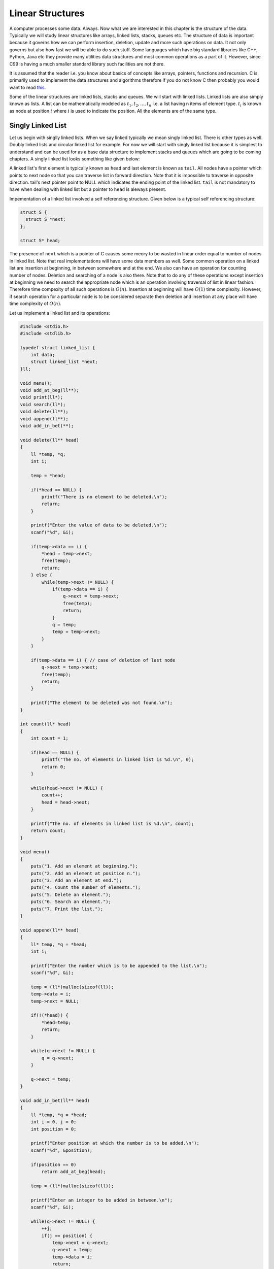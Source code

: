Linear Structures
*****************
A computer processes some data. Always. Now what we are interested in this
chapter is the structure of the data. Typically we will study linear structures
like arrays, linked lists, stacks, queues etc. The structure of data is
important because it governs how we can perform insertion, deletion, update and
more such operations on data. It not only governs but also how fast we will be
able to do such stuff. Some languages which have big standard libraries like
C++, Python, Java etc they provide many utilities data structures and most
common operations as a part of it. However, since C99 is having a much smaller
standard library such facilities are not there.

It is assumed that the reader i.e. you know about basics of concepts like
arrays, pointers, functions and recursion. C is primarily used to implement the
data structures and algorithms therefore if you do not know C then probably you
would want to read `this </books/c>`_.

Some of the linear structures are linked lists, stacks and queues. We will
start with linked lists. Linked lists are also simply known as lists. A list
can be mathematically modeled as :math:`t_1, t_2, ..., t_n` i.e. a list having
n items of element type. :math:`t_i` is known as node at position :math:`i`
where :math:`i` is used to indicate the position. All the elements are of the
same type.

Singly Linked List
==================
Let us begin with singlly linked lists. When we say linked typically we mean
singly linked list. There is other types as well. Doubly linked lists and
circular linked list for example. For now we will start with singly linked
list because it is simplest to understand and can be used for as a base data
structure to implement stacks and queues which are going to be coming
chapters. A singly linked list looks something like given below:

.. tikz:: An example linked list.
   :libs: calc

   \node at (0, 0) [rectangle, draw] (A1) {10};
   \node at (2, 0) [rectangle, draw] (A2) {20};
   \node at (4, 0) [rectangle, draw] (A3) {30};
   \node at (6, 0) [rectangle, draw] (A4) {40};

   \draw[<-, >=stealth] (A1.west) -- ++(-.5, 0);
   \draw[->, >=stealth] (A1.east) -- (A2.west);
   \draw[->, >=stealth] (A2.east) -- (A3.west);
   \draw[->, >=stealth] (A3.east) -- (A4.west);
   \draw[->, >=stealth] (A4.east) -- ++(.7, 0);

   \draw (A1.west)+(-1,0) node {head};
   \draw (A2.west)+(-.7,.2) node {next};
   \draw (A3.west)+(-.7,.2) node {next};
   \draw (A4.west)+(-.7,.2) node {next};
   \draw (A4.east)+(.5,.2) node {next};
   \draw (A4.east)+(1.5,0) node {NULL};

A linked list's first element is typically known as ``head`` and last element is
known as ``tail``. All nodes have a pointer which points to next node so that
you can traverse list in forward direction. Note that it is impossible
to traverse in opposite direction. tail's next pointer point to NULL which
indicates the ending point of the linked list. ``tail`` is not mandatory to
have when dealing with linked list but a pointer to ``head`` is aleways present.

Impementation of a linked list involved a self referencing structure. Given
below is a typical self referencing structure:

.. code-block:: c

  struct S {
    struct S *next;
  };

  struct S* head;

The presence of ``next`` which is a pointer of C causes some meory to be wasted
in linear order equal to number of nodes in linked list.
Note that real implementations will have some data members as well. Some common
operation on a linked list are insertion at beginning, in between somewhere
and at the end. We also can have an operation for counting number of nodes.
Deletion and searching of a node is also there. Note that to do any of these
operations except insertion at beginning we need to search the appropriate node
which is an operation involving traversal of list in linear fashion. Therefore
time compexity of all such operations is :math:`O(n)`. Insertion at beginning
will have :math:`O(1)` time complexity. However, if search operation for a
particular node is to be considered separate then deletion and insertion at
any place will have time complexity of :math:`O(n)`.

Let us implement a linked list and its operations:

.. code-block:: c

   #include <stdio.h>
   #include <stdlib.h>

   typedef struct linked_list {
       int data;
       struct linked_list *next;
   }ll;

   void menu();
   void add_at_beg(ll**);
   void print(ll*);
   void search(ll*);
   void delete(ll**);
   void append(ll**);
   void add_in_bet(**);
   
   void delete(ll** head)
   {
       ll *temp, *q;
       int i;

       temp = *head;

       if(*head == NULL) {
           printf("There is no element to be deleted.\n");
           return;
       }

       printf("Enter the value of data to be deleted.\n");
       scanf("%d", &i);

       if(temp->data == i) {
           *head = temp->next;
           free(temp);
           return;
       } else {
           while(temp->next != NULL) {
               if(temp->data == i) {
                   q->next = temp->next;
                   free(temp);
                   return;
               }
               q = temp;
               temp = temp->next;
           }
       }

       if(temp->data == i) { // case of deletion of last node
           q->next = temp->next;
	   free(temp);
           return;
       }

       printf("The element to be deleted was not found.\n");
   }

   int count(ll* head)
   {
       int count = 1;

       if(head == NULL) {
           printf("The no. of elements in linked list is %d.\n", 0);
           return 0;
       }

       while(head->next != NULL) {
           count++;
           head = head->next;
       }

       printf("The no. of elements in linked list is %d.\n", count);
       return count;
   }

   void menu()
   {
       puts("1. Add an element at beginning.");
       puts("2. Add an element at position n.");
       puts("3. Add an element at end.");
       puts("4. Count the number of elements.");
       puts("5. Delete an element.");
       puts("6. Search an element.");
       puts("7. Print the list.");
   }

   void append(ll** head)
   {
       ll* temp, *q = *head;
       int i;

       printf("Enter the number which is to be appended to the list.\n");
       scanf("%d", &i);

       temp = (ll*)malloc(sizeof(ll));
       temp->data = i;
       temp->next = NULL;

       if(!(*head)) {
           *head=temp;
           return;
       }
	  
       while(q->next != NULL) {
           q = q->next;
       }

       q->next = temp;
   }

   void add_in_bet(ll** head)
   {
       ll *temp, *q = *head;
       int i = 0, j = 0;
       int position = 0;

       printf("Enter position at which the number is to be added.\n");
       scanf("%d", &position);

       if(position == 0)
           return add_at_beg(head);

       temp = (ll*)malloc(sizeof(ll));

       printf("Enter an integer to be added in between.\n");
       scanf("%d", &i);

       while(q->next != NULL) {
           ++j;
           if(j == position) {
               temp->next = q->next;
               q->next = temp;
               temp->data = i;
               return;
           }
           q = q->next;
       }
       ++j;
       // This is the case when q->next is NULL so it is an append
       // operation
       if(j == position) {
           append(head);
       }
       free(temp); // no insertion happened so we need to free temp
		   // i.e. j was out of possible positions
   }

   void add_at_beg(ll** head)
   {
       ll *temp;
       int i;

       temp = (ll*)malloc(sizeof(ll));

       printf("Enter an integer to be added at beginning\n");
       scanf("%d", &i);

       temp->next = *head;
       *head = temp;
       (*head)->data = i;
   }

   void print(ll* head)
   {
       printf("Head-->");
       while(head != NULL) {
           printf("%d--->", head->data);
           head = head->next;
       }

       printf("NULL\n");
   }

   void search(ll* head)
   {
       int i=0, position=1;

       printf("Enter the number to be searched.");
       scanf("%d", &i);

       while(head != NULL) {
           if(head->data == i) {
	       printf("%d is found at %dth position.\n", i, position - 1);
	       return;
           }

           head = head->next;
           position++;
       }
       printf("%d was not found in linked list.\n", i);
   }

   int main()
   {
       ll* head = NULL;
       int option = 0;

       menu();
       printf("Enter 1 to 7 to choose an action. Any other number to quit.\n");
       scanf("%d", &option);
       getchar(); // to remove \n

       while(option  >= 1 && option <= 7) {
           switch(option) {
               case 1:
                   add_at_beg(&head);
                   break;
               case 2:
                   add_in_bet(&head);
                   break;
               case 3:
                   append(&head);
                   break;
               case 4:
                   count(head);
                   break;
               case 5:
                   delete(&head);
                   break;
               case 6:
                   search(head);
                   break;
               case 7:
                   print(head);
                   break;
               default:
                   break;
           }
           menu();
           printf("Enter 1 to 7 to choose an action. Any other number to quit.\n");
           fflush(stdin);
           scanf("%d", &option);
           getchar(); // to remove \n
       }

       return 0;
   }


Now I will explain these function one by one using images. First we discuss
``add_at_begin``. Note that we can wrap all insertion functions by calling single
insert function of the type ``insert(ll* head, int item, size_t position)``.
Please note that I have used ``size_t`` for position
because I want the list to be able to have as many members as malloc allows.
If we use something like ``int`` which is nothing but ``signed int`` then we would
be restricted to 2 \* 1024 \* 1024 \* 1024 or 2147483648 members. Note that
``size_t`` is nothing but ``unsigned long`` which is 4 bytes on 32-bit systems and 
8 bytes
on 64-bit systems.

Insertion at the Beginning
--------------------------
Insertion at beginning is simple. We create a new node. Then we make its ``next``
pointer to point to current head and then use current head pointer to point to
this new node. The entire operation is shown graphically below:

.. tikz::

   \node at(0, 0) [rectangle, draw] (A) {G};
   \draw[->, >=stealth] (A.east) -- ++(1, 0);
   \draw (A.east)+(.5, .2) node (B) {next};
   \draw (A.north)+(0, 1) node (C) {temp};
   \draw[->, >=stealth] (C.south) -- (A.north);
   \draw (A.west)+(-4,0) node(D) {*head};
   \draw[->, >=stealth] (D.east) -- ++(1, 0);
   \draw (D.east)+(1.8, 0) node (E) {$NULL$};

   \node [label={[align=center, yshift=-2.5cm]Initially $*head$ is $NULL$. We allocate a
   $temp$ node.\\$temp->data$ contains garbage and $temp->next$ points to
   unknown location.\\Let us say we want to insert 10.}] (F) {};

.. tikz::

   \node at(0, 0) [rectangle, draw] (A) {G};
   \draw[->, >=stealth] (A.east) -- ++(1, 0);
   \draw (A.east)+(.5, .2) node (B) {next};
   \draw (A.north)+(0, 1) node (C) {temp};
   \draw[->, >=stealth] (C.south) -- (A.north);
   \draw (A.west)+(-4,0) node(D) {*head};
   \draw[->, >=stealth] (D.east) -- ++(1, 0);
   \draw (D.east)+(1.8, 0) node (E) {$NULL$};
   \draw (A.east)+(1.8, 0) node {$NULL$};

   \node [label={[align=center, yshift=-1.5cm]$temp->next$ is assigned $*head$
   pointer which is $NULL$.}] (F) {};

.. tikz::

   \node at(0, 0) [rectangle, draw] (A) {10};
   \draw[->, >=stealth] (A.east) -- ++(1, 0);
   \draw (A.east)+(.5, .2) node (B) {next};
   \draw (A.north)+(0, 1) node (C) {temp};
   \draw[->, >=stealth] (C.south) -- (A.north);
   \draw[<-, >=stealth] (A.west) -- ++(-1, 0);
   \draw (A.west)+(-1.6, 0) node (E) {*head};
   \draw (A.east)+(1.8, 0) node {$NULL$};

   \node [label={[align=center, yshift=-1.5cm]$*head$ is assigned $temp$ and 10
   is copied.}] (F) {};

.. tikz::

   \node at(-2, 0) [rectangle, draw] (A) {G};
   \draw[->, >=stealth] (A.east) -- ++(1, 0);
   \draw (A.east)+(.5, .2) node (B) {next};
   \draw (A.north)+(0, 1) node (C) {temp};
   \draw[->, >=stealth] (C.south) -- (A.north);

   \node at(3, 0) [rectangle, draw] (D) {10};
   \draw[<-, >=stealth] (D.west) -- ++(-1,0);
   \draw (D.west)+(-1.6, 0) node (E) {*head};
   \draw (D.east)+(1.8, 0) node {$NULL$};
   \draw[->, >=stealth] (D.east) -- ++(1,0);

   \node [label={[align=center, yshift=-1.5cm] To insert another node 20 before
   10 we allocate $temp$.}] (F) {};

.. tikz::
   :libs: calc

   \node at(-2, 0) [rectangle, draw] (A) {G};
   \draw (A.east)+(.5, .2) node (B) {next};
   \draw (A.north)+(0, 1) node (C) {temp};
   \draw[->, >=stealth] (C.south) -- (A.north);

   \node at ($(A.east)+(1.5, 0)$) [rectangle, draw] (D) {10};
   \draw[->, >=stealth] (A.east) -- (D.west);
   \draw (D.north)+(0, 1) node (E) {*head};
   \draw[->, >=stealth] (E.south) -- (D.north);

   \draw (D.east)+(1.8, 0) node {$NULL$};
   \draw[->, >=stealth] (D.east) -- ++(1,0);

   \node [label={[align=center, yshift=-1.5cm]$temp->next$ is assigned
   $*head.$}] (F) {};

.. tikz:: Insertion at beginning of a singly linked list.
   :libs: calc

   \node at(-2, 0) [rectangle, draw] (A) {20};
   \draw (A.east)+(.5, .2) node (B) {next};
   \draw (A.north)+(0, 1) node (C) {temp};
   \draw[->, >=stealth] (C.south) -- (A.north);

   \node at ($(A.east)+(1.5, 0)$) [rectangle, draw] (D) {10};
   \draw[->, >=stealth] (A.east) -- (D.west);
   \node at ($(A.west)+(-1.5, 0)$) (E) {*head};
   \draw[->, >=stealth] (E.east) -- (A.west);
   
   \draw (D.east)+(1.8, 0) node {$NULL$};
   \draw[->, >=stealth] (D.east) -- ++(1,0);

   \node [label={[align=center, yshift=-1.5cm]$*head$ is assigned $temp$ and
   data 20 is copied.}] (F) {};



Insertion at Some Position
--------------------------
If position is 0 then call insertion at beginning. Note that in the code it is
assumed that position will be less than size of list. Because if position is
more then ``temp`` is allocated but it is not linked in to the structure and
will cause **memory leak**. We iterate in the while loop to reach the position
and then we do similar pointer manipulation like in last case to insert a node
in between which is shown using images below. Consider the linked list having
three elements 10, 20, 30 and ``head`` poiting to first element. Let us say we
want to insert another element 15 in between 10 and 20.
We initialize ``q`` with ``head``. If ``position`` is 0 then it is
insertion at beginning and we call that function. Else we allocate memory for
temp to hold 20 and follow ``next`` pointer on ``q`` and incrememnt loop index
``j`` till it is equal to ``position``. So when ``position`` and ``j`` are one
``q`` is pointing at 10. At this moment ``temp`` is not connected to list and
its ``next`` pointer is pointing to some arbitrary location. Then we connect it
to ``q->next`` which is 20.
Now all is left is to move ``q->next`` and point it to ``temp`` and then copy
the data and break the loop.

.. tikz::
   :libs: calc

   \node at (0, 0) [rectangle, draw] (A) {G};
   \draw [->, >=stealth](A.east) -- ++(1, 0);
   \node at ($(A.east) + (.5, .2)$) (B) {next};
   \draw [<-, >=stealth](A.west) -- ++(-1, 0);
   \node at ($(A.west) - (1.5, 0)$) (C) {temp};

   \node at (0, -1) [rectangle, draw] (D) {20};
   \node at (2, -1) [rectangle, draw] (E) {30};
   \node at (-2, -1) [rectangle, draw] (F) {10};

   \draw [->, >=stealth] (D.east) -- (E.west);
   \draw [->, >=stealth] (F.east) -- (D.west);
   \draw [->, >=stealth] (E.east) -- ++(1, 0);
   \draw [<-, >=stealth](F.south west) -- ++(-1, 0);
   \draw [<-, >=stealth](F.north west) -- ++(-1, 0);

   \node at ($(D.east) + (.5, .2)$) (G) {next};
   \node at ($(E.east) + (.5, .2)$) (H) {next};
   \node at ($(F.east) + (.5, .2)$) (I) {next};

   \node at ($(F.north west) - (1.5, 0)$) (J) {q};
   \node at ($(F.south west) - (1.5, 0)$) (k) {head};

   \node [label={[align=center, yshift=-3.5cm]We have 3 nodes. Let us say we
   want to insert 15 after 10.\\We allocate $temp$ which contains garbage and
   points somewhere.\\$q$ is initialized with $*head$.}] (F) {};

.. tikz::
   :libs: calc

   \node at (0, 0) [rectangle, draw] (A) {G};
   \draw [<-, >=stealth](A.west) -- ++(-1, 0);
   \node at ($(A.west) - (1.5, 0)$) (C) {temp};

   \node at (0, -1) [rectangle, draw] (D) {20};
   \node at (2, -1) [rectangle, draw] (E) {30};
   \node at (-2, -1) [rectangle, draw] (F) {10};

   \draw [->, >=stealth] (D.east) -- (E.west);
   \draw [->, >=stealth] (F.east) -- (D.west);
   \draw [->, >=stealth] (E.east) -- ++(1, 0);
   \draw [<-, >=stealth](F.south west) -- ++(-1, 0);
   \draw [<-, >=stealth](F.north west) -- ++(-1, 0);

   \draw [->, >=stealth](A.south) -- (D.north);
   \node at ($(A.south)!.5!(D.north) + (.5, 0)$) (B) {next};

   \node at ($(D.east) + (.5, .2)$) (G) {next};
   \node at ($(E.east) + (.5, .2)$) (H) {next};
   \node at ($(F.east) + (.5, .2)$) (I) {next};

   \node at ($(F.north west) - (1.5, 0)$) (J) {q};
   \node at ($(F.south west) - (1.5, 0)$) (k) {head};

   \node [label={[align=center, yshift=-3cm]$q->next$ is not $NULL$. $j$
   increases to 1. Position is 1.\\$temp->next$ is assigned $q->next$.}] (F)
   {};

.. tikz:: Insertion in between singly linked list.
   :libs: calc

   \node at (0, 0) [rectangle, draw] (A) {15};
   \draw [<-, >=stealth](A.west) -- ++(-1, 0);
   \node at ($(A.west) - (1.5, 0)$) (C) {temp};

   \node at (0, -1) [rectangle, draw] (D) {20};
   \node at (2, -1) [rectangle, draw] (E) {30};
   \node at (-2, -1) [rectangle, draw] (F) {10};

   \draw [->, >=stealth] (D.east) -- (E.west);
   \draw [->, >=stealth] (F.north east) -- (A.south west);
   \draw [->, >=stealth] (E.east) -- ++(1, 0);
   \draw [<-, >=stealth](F.south west) -- ++(-1, 0);
   \draw [<-, >=stealth](F.north west) -- ++(-1, 0);

   \draw [->, >=stealth](A.south) -- (D.north);
   \node at ($(A.south)!.5!(D.north) + (.5, 0)$) (B) {next};

   \node at ($(D.east) + (.5, .2)$) (G) {next};
   \node at ($(E.east) + (.5, .2)$) (H) {next};
   \node at ($(F.east) + (.5, .2)$) (I) {next};

   \node at ($(F.north west) - (1.5, 0)$) (J) {q};
   \node at ($(F.south west) - (1.5, 0)$) (k) {head};

   \node [label={[align=center, yshift=-3cm]$q->next$ is assigned $temp$ and
   data is copied.\\And we break out of loop.}] (F)
   {};



Insertion at the End or Append
------------------------------
If the list is not empty append is easy just moving a few pointers at the end.
Making the ``next`` of last node point to the newly allocated memory and
``next`` of newly allocated memory at ``NULL``. However, if the list is empty
is simply insetion at beginning.


Searching an Element
--------------------
Perhaps one of the important operations because it also affects deletion or
insetion before/after a particular node. It is ealiy implemented by starting
from ``head`` examining data and proceeding to next untill a match is found.

Deleting an Element
-------------------
This is similar to insertion just reverse in nature. If the node to be deleted
is head node the we simply copy the name of ``head`` to ``temp`` and make
``head`` point to next element. Then we free ``temp.`` It is slightly more
involving to delete if the node is not head. In that case we point current
node's next to ``temp's`` next and then delete temp. It is shown below using
diagrams.

Counting the Size
-----------------
Most list implementations provide a size attribute which is always updated upon
insertion and deletion and can be used to know the current size of list.
The ``count`` function is similar in functionality just that to maintain a size
we will need to call it whenever a value is inserted or deleted. The
implementation of count is easily doby by starting with ``head`` and
incrementing a variable as long as end (marked by NULL) is not encountered.

Singly Linked List vs Array
===========================
For size based comparison an array is fixed while a singly linked list can grow
as needed so there is no competition there. Just that allocating one node at a
time may make things less efficient. However, this is also good in one sense
that on a system low with RAM the problems caused by memory fragmentation will
be less problematic.

For time complexity let us analyze that:

+------------------------+-------------------------+-------------------+
| Operation              | Linked Lists            | Arrays            |
+========================+=========================+===================+
| Search                 | :math:`O(n)`            | :math:`\Theta(1)` |
+------------------------+-------------------------+-------------------+
| Insert/Delete at       | :math:`\Theta(1)`       | N/A               |
| beginning              |                         |                   |
+------------------------+-------------------------+-------------------+
| Insert/Delete at       | :math:`\Theta(n)`       | N/A               |
| end                    | Last element is unknown |                   |
|                        | :math:`\Theta(1)`       |                   |
|                        | Last element is unknown |                   |
+------------------------+-------------------------+-------------------+
| Insert/Delete in       | search time +           | N/A               |
| middle                 | :math:`\Theta(1)`       |                   |
+------------------------+-------------------------+-------------------+
| Wasted space           | :math:`\Theta(n)`       | 0                 |
+------------------------+-------------------------+-------------------+

As we can see lists are on the slower side but deleting is problematic in
arrays. In fixed arrays you can mark as deleted while in dynamic arrays
you need to shift entire content which is not efficient. Lists also waste
small amount of memory for pointer members which are needed to enforce the
structure. However, the flexibility of linked lists is a big win. This is not
to say that for all situations any of these are a sure-fire solution. It
depends on the problem whether arrays should be used or lists should be used.

Questions on Singly Linked Lists
================================
1. Implement a stack using singly linked list(These is done in the chapter of
   Stacks),
2. Implement a queue using singly linked list(This is done in the chapter of
   Queues).
3. Reverse a singly linked list iteratively and recursively.
4. Sort a linked list using bubble sort. (Look for sorting chapter or on
   internet for details on bubble sort)
5. Sort a linked list using quick sort.(Look for sorting chapter or on
   internet for details on quick sort).
6. Sort a linked list using merge sort.(Look for sorting chapter or on
   internet for details on merge sort).
7. Detect a loop in a singly linked list. (HINT: This can happen only at last
   node whose next pointer will end up pointing to one of previous nodes.)
8. Use singly linked lists to implement arbitrary-precision arithmetic library
   having basic functionality of addition, subtraction, multiplication and
   division. Fist do it for integers then do it for floats.
9. Given two lists find their union and intersection.
10. You are given a pointer to a node in a linked list and you have to delete
    it. Write a function to do that.
11. Write a function to find the middle node of a given linked list.
12. Write a function to find the nth node from the end.
13. Write a function to check if a given list is a pallindrome.
14. Write a function to insert in a list in a sorted way. The list is already
    sorted.
15. There are two lists. One of the lists is linked to another making some part
    common for both. Write a function to find the intersection point.
16. Write a function to remove duplicates from a sorted linked list.
17. Write a function to remove duplicated from an unsorted linked list.
18. Write a function to swap nodes of a list in pairs.
19. Write a function to reverse every n nodes of a linked list.
20. Write a function to delete all those nodes for which a greater value exist
    away from head after the node.
21. Given three linked lists of integers write a function to find a triplets
    whose sum is equal to a given number.
22. Write a function to rotate a linked list in anti-clockwise direction by n
    nodes.
23. There is a linked list of linked lists. Every node contains two pointers.
    (i) Pointer to next node in the main list.
    (ii) Pointer to a linked list where this node is head.

    Write a function to convert it to a single list given all lists are sorted.
24. Write a function to sort a linked list which contains only 0s, 1s and 2s.
25. Given a linked list of co-ordinates where adjacent points either form a
    vertical line or a horizontal line. Delete points from the linked list
    which are in the middle of a horizontal or vertical line.
26. Given a linked list where in addition to the next pointer, each node has a
    child pointer, which may or may not point to a separate list. These child
    lists may have one or more children of their own, and so on, to produce a
    multilevel data structure. You are given the head
    of the first level of the list. Flatten the list so that all the nodes
    appear in a single-level linked list. You need to flatten the list in way
    that all nodes at first level should come first, then nodes of second
    level, and so on.
27. Given two sorted linked lists, construct a linked list that contains
    maximum sum path from start to end. The result list may contain nodes from
    both input lists. When constructing the result list, we may switch to the
    other input list only at the point of intersection (which mean the two node
    with the same value in the lists). You are allowed to use :math:`O(1)`
    extra space.
28. Farey fractions of level one are deined as sequence :math:`(0/1, 1/1)`. For
    level 2 it is :math:`(0/1, 1/2, 1/1)`, then for level 3 it is :math:`(0/1,
    1/3, 1/2, 2/3, 1/1)`. So at each level a new fraction :math:`(a+b)/(c+d)`
    is inserted beween the fractions :math:`a/c` and :math:`b/d` if :math:`c+d
    \le n`. Write a program which creates a linked list for level n by
    constantly extending it.


Doubly Linked Lists
===================
Singly linked lists are pretty good but quite inflexible as far as traversal
is concerned. You can traverse only in ofrward direction. We can improve this
by having another pointer to each node ``prev`` which will point to previous
node. Having this new ``prev`` pointer will allow us to traverse in both the
directions which is very nice to have functionality in certain situations.
The nature of doubly linked list provides another feature that is we can make
useful circular lists.

You might have noticed that I have kept only a head ``pointer`` in the singly
linked list representation and no ``tail`` pointer. The reason for having a
``tail`` pointer will help in appending at the end for sure. However, since we
can move only in forward direction the ``tail`` pointer is useless in deletion.
For deletion we will have to traverser from ``head`` in any case. But when we
are designing a doubly linked list a ``tail`` pointer helps both in appending
as well as deleting a node. We will see more of doubly linked lists in their
respective chapter.
